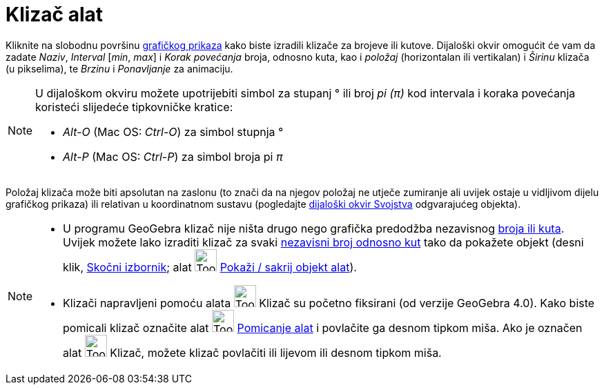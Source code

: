 = Klizač alat
:page-en: tools/Slider
ifdef::env-github[:imagesdir: /hr/modules/ROOT/assets/images]

Kliknite na slobodnu površinu xref:/Grafički_prikaz.adoc[grafičkog prikaza] kako biste izradili klizače za brojeve ili
kutove. Dijaloški okvir omogućit će vam da zadate _Naziv_, _Interval_ [_min_, _max_] i _Korak povećanja_ broja, odnosno
kuta, kao i _položaj_ (horizontalan ili vertikalan) i _Širinu_ klizača (u pikselima), te _Brzinu_ i _Ponavljanje_ za
animaciju.

[NOTE]
====

U dijaloškom okviru možete upotrijebiti simbol za stupanj ° ili broj _pi (π)_ kod intervala i koraka povećanja koristeći
slijedeće tipkovničke kratice:

* _Alt-O_ (Mac OS: _Ctrl-O_) za simbol stupnja °
* _Alt-P_ (Mac OS: _Ctrl-P_) za simbol broja pi _π_

====

Položaj klizača može biti apsolutan na zaslonu (to znači da na njegov položaj ne utječe zumiranje ali uvijek ostaje u
vidljivom dijelu grafičkog prikaza) ili relativan u koordinatnom sustavu (pogledajte
xref:/Dijaloški_okvir_Svojstva.adoc[dijaloški okvir Svojstva] odgvarajućeg objekta).

[NOTE]
====

* U programu GeoGebra klizač nije ništa drugo nego grafička predodžba nezavisnog xref:/Brojevi_i_kutovi.adoc[broja ili
kuta]. Uvijek možete lako izraditi klizač za svaki xref:/Brojevi_i_kutovi.adoc[nezavisni broj odnosno kut] tako da
pokažete objekt (desni klik, xref:/Skočni_izbornik.adoc[Skočni izbornik]; alat image:Tool_Show_Hide_Object.gif[Tool Show
Hide Object.gif,width=32,height=32] xref:/tools/Pokaži_sakrij_objekt.adoc[Pokaži / sakrij objekt alat]).
* Klizači napravljeni pomoću alata image:Tool_Slider.gif[Tool Slider.gif,width=32,height=32] Klizač su početno fiksirani
(od verzije GeoGebra 4.0). Kako biste pomicali klizač označite alat image:Tool_Move.gif[Tool
Move.gif,width=32,height=32] xref:/tools/Pomicanje.adoc[Pomicanje alat] i povlačite ga desnom tipkom miša. Ako je
označen alat image:Tool_Slider.gif[Tool Slider.gif,width=32,height=32] Klizač, možete klizač povlačiti ili lijevom ili
desnom tipkom miša.

====
